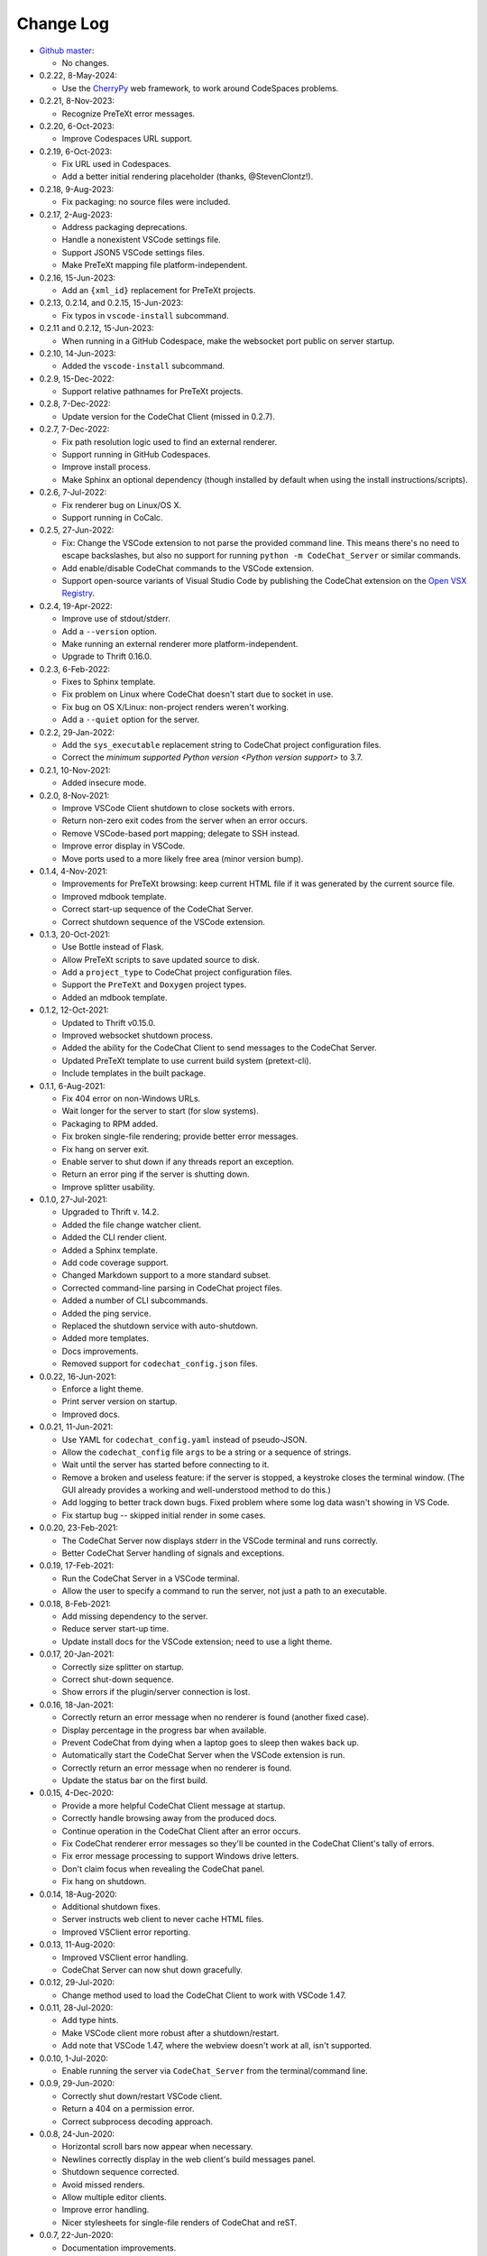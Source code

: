 .. Copyright (C) 2012-2022 Bryan A. Jones.

    This file is part of the CodeChat System.

    The CodeChat System is free software: you can redistribute it and/or modify it under the terms of the GNU General Public License as published by the Free Software Foundation, either version 3 of the License, or (at your option) any later version.

    The CodeChat System is distributed in the hope that it will be useful, but WITHOUT ANY WARRANTY; without even the implied warranty of MERCHANTABILITY or FITNESS FOR A PARTICULAR PURPOSE.  See the GNU General Public License for more details.

    You should have received a `copy of the GNU General Public License </docs/LICENSE>` along with the CodeChat System.  If not, see http://www.gnu.org/licenses/.

**********
Change Log
**********
-   `Github master <https://github.com/bjones1/CodeChat_system.git>`_:

    -   No changes.

-   0.2.22, 8-May-2024:

    -   Use the `CherryPy <https://docs.cherrypy.dev/en/latest/index.html>`_ web framework, to work around CodeSpaces problems.

-   0.2.21, 8-Nov-2023:

    -   Recognize PreTeXt error messages.

-   0.2.20, 6-Oct-2023:

    -   Improve Codespaces URL support.

-   0.2.19, 6-Oct-2023:

    -   Fix URL used in Codespaces.
    -   Add a better initial rendering placeholder (thanks, @StevenClontz!).

-   0.2.18, 9-Aug-2023:

    -   Fix packaging: no source files were included.

-   0.2.17, 2-Aug-2023:

    -   Address packaging deprecations.
    -   Handle a nonexistent VSCode settings file.
    -   Support JSON5 VSCode settings files.
    -   Make PreTeXt mapping file platform-independent.

-   0.2.16, 15-Jun-2023:

    -   Add an ``{xml_id}`` replacement for PreTeXt projects.

-   0.2.13, 0.2.14, and 0.2.15, 15-Jun-2023:

    -   Fix typos in ``vscode-install`` subcommand.

-   0.2.11 and 0.2.12, 15-Jun-2023:

    -   When running in a GitHub Codespace, make the websocket port public on server startup.

-   0.2.10, 14-Jun-2023:

    -   Added the ``vscode-install`` subcommand.

-   0.2.9, 15-Dec-2022:

    -   Support relative pathnames for PreTeXt projects.

-   0.2.8, 7-Dec-2022:

    -   Update version for the CodeChat Client (missed in 0.2.7).

-   0.2.7, 7-Dec-2022:

    -   Fix path resolution logic used to find an external renderer.
    -   Support running in GitHub Codespaces.
    -   Improve install process.
    -   Make Sphinx an optional dependency (though installed by default when using the install instructions/scripts).

-   0.2.6, 7-Jul-2022:

    -   Fix renderer bug on Linux/OS X.
    -   Support running in CoCalc.

-   0.2.5, 27-Jun-2022:

    -   Fix: Change the VSCode extension to not parse the provided command line. This means there's no need to escape backslashes, but also no support for running ``python -m CodeChat_Server`` or similar commands.
    -   Add enable/disable CodeChat commands to the VSCode extension.
    -   Support open-source variants of Visual Studio Code by publishing the CodeChat extension on the `Open VSX Registry <https://open-vsx.org/>`_.

-   0.2.4, 19-Apr-2022:

    -   Improve use of stdout/stderr.
    -   Add a ``--version`` option.
    -   Make running an external renderer more platform-independent.
    -   Upgrade to Thrift 0.16.0.

-   0.2.3, 6-Feb-2022:

    -   Fixes to Sphinx template.
    -   Fix problem on Linux where CodeChat doesn't start due to socket in use.
    -   Fix bug on OS X/Linux: non-project renders weren't working.
    -   Add a ``--quiet`` option for the server.

-   0.2.2, 29-Jan-2022:

    -   Add the ``sys_executable`` replacement string to CodeChat project configuration files.
    -   Correct the `minimum supported Python version <Python version support>` to 3.7.

-   0.2.1, 10-Nov-2021:

    -   Added insecure mode.

-   0.2.0, 8-Nov-2021:

    -   Improve VSCode Client shutdown to close sockets with errors.
    -   Return non-zero exit codes from the server when an error occurs.
    -   Remove VSCode-based port mapping; delegate to SSH instead.
    -   Improve error display in VSCode.
    -   Move ports used to a more likely free area (minor version bump).

-   0.1.4, 4-Nov-2021:

    -   Improvements for PreTeXt browsing: keep current HTML file if it was generated by the current source file.
    -   Improved mdbook template.
    -   Correct start-up sequence of the CodeChat Server.
    -   Correct shutdown sequence of the VSCode extension.

-   0.1.3, 20-Oct-2021:

    -   Use Bottle instead of Flask.
    -   Allow PreTeXt scripts to save updated source to disk.
    -   Add a ``project_type`` to CodeChat project configuration files.
    -   Support the ``PreTeXt`` and ``Doxygen`` project types.
    -   Added an mdbook template.

-   0.1.2, 12-Oct-2021:

    -   Updated to Thrift v0.15.0.
    -   Improved websocket shutdown process.
    -   Added the ability for the CodeChat Client to send messages to the CodeChat Server.
    -   Updated PreTeXt template to use current build system (pretext-cli).
    -   Include templates in the built package.

-   0.1.1, 6-Aug-2021:

    -   Fix 404 error on non-Windows URLs.
    -   Wait longer for the server to start (for slow systems).
    -   Packaging to RPM added.
    -   Fix broken single-file rendering; provide better error messages.
    -   Fix hang on server exit.
    -   Enable server to shut down if any threads report an exception.
    -   Return an error ping if the server is shutting down.
    -   Improve splitter usability.

-   0.1.0, 27-Jul-2021:

    -   Upgraded to Thrift v. 14.2.
    -   Added the file change watcher client.
    -   Added the CLI render client.
    -   Added a Sphinx template.
    -   Add code coverage support.
    -   Changed Markdown support to a more standard subset.
    -   Corrected command-line parsing in CodeChat project files.
    -   Added a number of CLI subcommands.
    -   Added the ping service.
    -   Replaced the shutdown service with auto-shutdown.
    -   Added more templates.
    -   Docs improvements.
    -   Removed support for ``codechat_config.json`` files.

-   0.0.22, 16-Jun-2021:

    -   Enforce a light theme.
    -   Print server version on startup.
    -   Improved docs.

-   0.0.21, 11-Jun-2021:

    -   Use YAML for ``codechat_config.yaml`` instead of pseudo-JSON.
    -   Allow the ``codechat_config`` file ``args`` to be a string or a sequence of strings.
    -   Wait until the server has started before connecting to it.
    -   Remove a broken and useless feature: if the server is stopped, a keystroke closes the terminal window. (The GUI already provides a working and well-understood method to do this.)
    -   Add logging to better track down bugs. Fixed problem where some log data wasn't showing in VS Code.
    -   Fix startup bug -- skipped initial render in some cases.

-   0.0.20, 23-Feb-2021:

    -   The CodeChat Server now displays stderr in the VSCode terminal and runs correctly.
    -   Better CodeChat Server handling of signals and exceptions.

-   0.0.19, 17-Feb-2021:

    -   Run the CodeChat Server in a VSCode terminal.
    -   Allow the user to specify a command to run the server, not just a path to an executable.

-   0.0.18, 8-Feb-2021:

    -   Add missing dependency to the server.
    -   Reduce server start-up time.
    -   Update install docs for the VSCode extension; need to use a light theme.

-   0.0.17, 20-Jan-2021:

    -   Correctly size splitter on startup.
    -   Correct shut-down sequence.
    -   Show errors if the plugin/server connection is lost.

-   0.0.16, 18-Jan-2021:

    -   Correctly return an error message when no renderer is found (another fixed case).
    -   Display percentage in the progress bar when available.
    -   Prevent CodeChat from dying when a laptop goes to sleep then wakes back up.
    -   Automatically start the CodeChat Server when the VSCode extension is run.
    -   Correctly return an error message when no renderer is found.
    -   Update the status bar on the first build.

-   0.0.15, 4-Dec-2020:

    -   Provide a more helpful CodeChat Client message at startup.
    -   Correctly handle browsing away from the produced docs.
    -   Continue operation in the CodeChat Client after an error occurs.
    -   Fix CodeChat renderer error messages so they'll be counted in the CodeChat Client's tally of errors.
    -   Fix error message processing to support Windows drive letters.
    -   Don't claim focus when revealing the CodeChat panel.
    -   Fix hang on shutdown.

-   0.0.14, 18-Aug-2020:

    -   Additional shutdown fixes.
    -   Server instructs web client to never cache HTML files.
    -   Improved VSClient error reporting.

-   0.0.13, 11-Aug-2020:

    -   Improved VSClient error handling.
    -   CodeChat Server can now shut down gracefully.

-   0.0.12, 29-Jul-2020:

    -   Change method used to load the CodeChat Client to work with VSCode 1.47.

-   0.0.11, 28-Jul-2020:

    -   Add type hints.
    -   Make VSCode client more robust after a shutdown/restart.
    -   Add note that VSCode 1.47, where the webview doesn't work at all, isn't supported.

-   0.0.10, 1-Jul-2020:

    -   Enable running the server via ``CodeChat_Server`` from the terminal/command line.

-   0.0.9, 29-Jun-2020:

    -   Correctly shut down/restart VSCode client.
    -   Return a 404 on a permission error.
    -   Correct subprocess decoding approach.

-   0.0.8, 24-Jun-2020:

    -   Horizontal scroll bars now appear when necessary.
    -   Newlines correctly display in the web client's build messages panel.
    -   Shutdown sequence corrected.
    -   Avoid missed renders.
    -   Allow multiple editor clients.
    -   Improve error handling.
    -   Nicer stylesheets for single-file renders of CodeChat and reST.

-   0.0.7, 22-Jun-2020:

    -   Documentation improvements.

-   0.0.5, 20-Jun-2020:

    -   First fully functioning public release.
